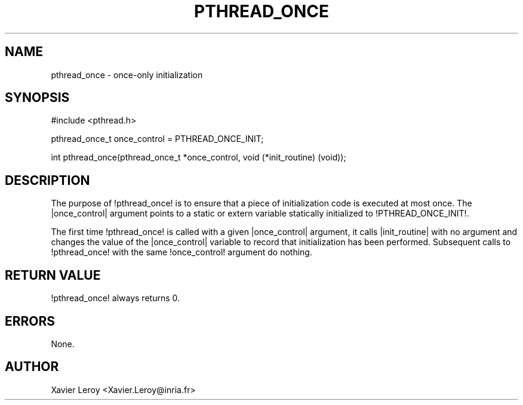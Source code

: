 .TH PTHREAD_ONCE 3 LinuxThreads

.SH NAME
pthread_once \- once-only initialization

.SH SYNOPSIS
#include <pthread.h>

pthread_once_t once_control = PTHREAD_ONCE_INIT;

int pthread_once(pthread_once_t *once_control, void (*init_routine) (void));

.SH DESCRIPTION

The purpose of !pthread_once! is to ensure that a piece of
initialization code is executed at most once. The |once_control|
argument points to a static or extern variable statically initialized
to !PTHREAD_ONCE_INIT!.

The first time !pthread_once! is called with a given |once_control|
argument, it calls |init_routine| with no argument and changes the
value of the |once_control| variable to record that initialization has
been performed. Subsequent calls to !pthread_once! with the same
!once_control! argument do nothing. 

.SH "RETURN VALUE"
!pthread_once! always returns 0.

.SH ERRORS
None.

.SH AUTHOR
Xavier Leroy <Xavier.Leroy@inria.fr>

